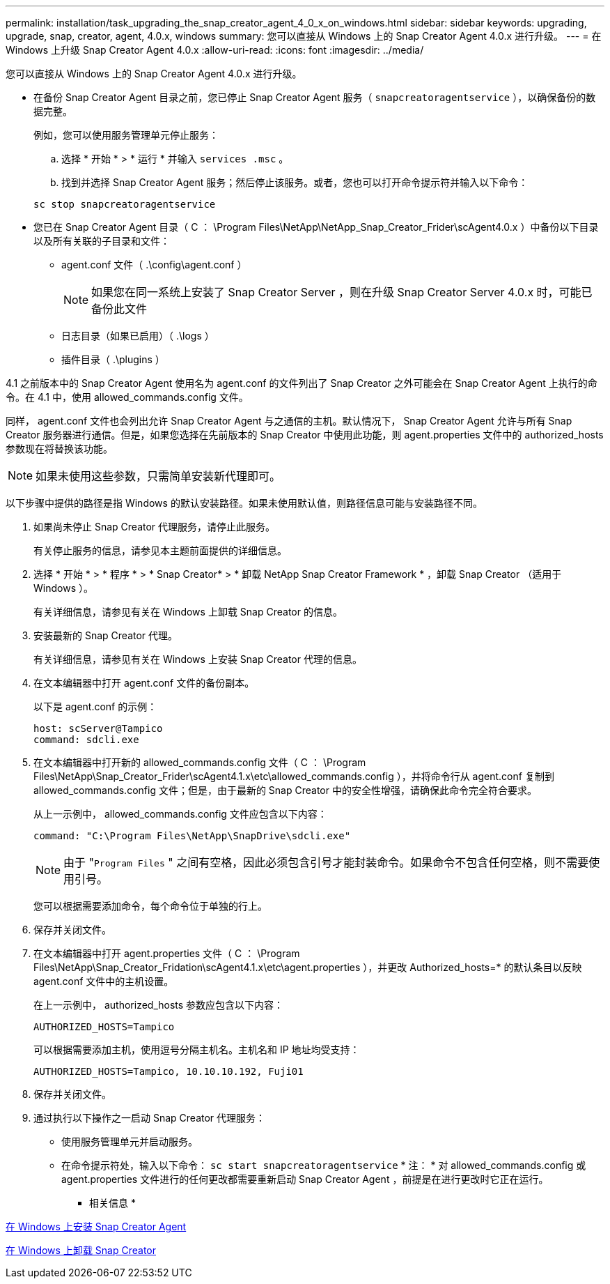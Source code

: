 ---
permalink: installation/task_upgrading_the_snap_creator_agent_4_0_x_on_windows.html 
sidebar: sidebar 
keywords: upgrading, upgrade, snap, creator, agent, 4.0.x, windows 
summary: 您可以直接从 Windows 上的 Snap Creator Agent 4.0.x 进行升级。 
---
= 在 Windows 上升级 Snap Creator Agent 4.0.x
:allow-uri-read: 
:icons: font
:imagesdir: ../media/


[role="lead"]
您可以直接从 Windows 上的 Snap Creator Agent 4.0.x 进行升级。

* 在备份 Snap Creator Agent 目录之前，您已停止 Snap Creator Agent 服务（ `snapcreatoragentservice` ），以确保备份的数据完整。
+
例如，您可以使用服务管理单元停止服务：

+
.. 选择 * 开始 * > * 运行 * 并输入 `services .msc` 。
.. 找到并选择 Snap Creator Agent 服务；然后停止该服务。或者，您也可以打开命令提示符并输入以下命令：


+
[listing]
----
sc stop snapcreatoragentservice
----
* 您已在 Snap Creator Agent 目录（ C ： \Program Files\NetApp\NetApp_Snap_Creator_Frider\scAgent4.0.x ）中备份以下目录以及所有关联的子目录和文件：
+
** agent.conf 文件（ .\config\agent.conf ）
+

NOTE: 如果您在同一系统上安装了 Snap Creator Server ，则在升级 Snap Creator Server 4.0.x 时，可能已备份此文件

** 日志目录（如果已启用）（ .\logs ）
** 插件目录（ .\plugins ）




4.1 之前版本中的 Snap Creator Agent 使用名为 agent.conf 的文件列出了 Snap Creator 之外可能会在 Snap Creator Agent 上执行的命令。在 4.1 中，使用 allowed_commands.config 文件。

同样， agent.conf 文件也会列出允许 Snap Creator Agent 与之通信的主机。默认情况下， Snap Creator Agent 允许与所有 Snap Creator 服务器进行通信。但是，如果您选择在先前版本的 Snap Creator 中使用此功能，则 agent.properties 文件中的 authorized_hosts 参数现在将替换该功能。


NOTE: 如果未使用这些参数，只需简单安装新代理即可。

以下步骤中提供的路径是指 Windows 的默认安装路径。如果未使用默认值，则路径信息可能与安装路径不同。

. 如果尚未停止 Snap Creator 代理服务，请停止此服务。
+
有关停止服务的信息，请参见本主题前面提供的详细信息。

. 选择 * 开始 * > * 程序 * > * Snap Creator* > * 卸载 NetApp Snap Creator Framework * ，卸载 Snap Creator （适用于 Windows ）。
+
有关详细信息，请参见有关在 Windows 上卸载 Snap Creator 的信息。

. 安装最新的 Snap Creator 代理。
+
有关详细信息，请参见有关在 Windows 上安装 Snap Creator 代理的信息。

. 在文本编辑器中打开 agent.conf 文件的备份副本。
+
以下是 agent.conf 的示例：

+
[listing]
----
host: scServer@Tampico
command: sdcli.exe
----
. 在文本编辑器中打开新的 allowed_commands.config 文件（ C ： \Program Files\NetApp\Snap_Creator_Frider\scAgent4.1.x\etc\allowed_commands.config ），并将命令行从 agent.conf 复制到 allowed_commands.config 文件；但是，由于最新的 Snap Creator 中的安全性增强，请确保此命令完全符合要求。
+
从上一示例中， allowed_commands.config 文件应包含以下内容：

+
[listing]
----
command: "C:\Program Files\NetApp\SnapDrive\sdcli.exe"
----
+

NOTE: 由于 "[.code]``Program Files`` " 之间有空格，因此必须包含引号才能封装命令。如果命令不包含任何空格，则不需要使用引号。

+
您可以根据需要添加命令，每个命令位于单独的行上。

. 保存并关闭文件。
. 在文本编辑器中打开 agent.properties 文件（ C ： \Program Files\NetApp\Snap_Creator_Fridation\scAgent4.1.x\etc\agent.properties ），并更改 Authorized_hosts=* 的默认条目以反映 agent.conf 文件中的主机设置。
+
在上一示例中， authorized_hosts 参数应包含以下内容：

+
[listing]
----
AUTHORIZED_HOSTS=Tampico
----
+
可以根据需要添加主机，使用逗号分隔主机名。主机名和 IP 地址均受支持：

+
[listing]
----
AUTHORIZED_HOSTS=Tampico, 10.10.10.192, Fuji01
----
. 保存并关闭文件。
. 通过执行以下操作之一启动 Snap Creator 代理服务：
+
** 使用服务管理单元并启动服务。
** 在命令提示符处，输入以下命令： `sc start snapcreatoragentservice` * 注： * 对 allowed_commands.config 或 agent.properties 文件进行的任何更改都需要重新启动 Snap Creator Agent ，前提是在进行更改时它正在运行。




* 相关信息 *

xref:task_installing_snap_creator_agent_on_windows.adoc[在 Windows 上安装 Snap Creator Agent]

xref:task_uninstalling_snap_creator_on_windows.adoc[在 Windows 上卸载 Snap Creator]
